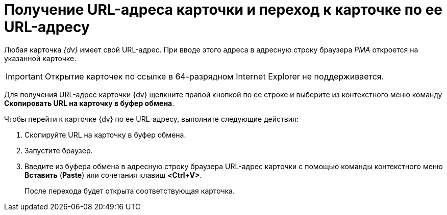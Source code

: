 = Получение URL-адреса карточки и переход к карточке по ее URL-адресу

Любая карточка _{dv}_ имеет свой URL-адрес. При вводе этого адреса в адресную строку браузера _РМА_ откроется на указанной карточке.

[IMPORTANT]
====
Открытие карточек по ссылке в 64-разрядном Internet Explorer не поддерживается.
====

Для получения URL-адрес карточки {dv} щелкните правой кнопкой по ее строке и выберите из контекстного меню команду *Скопировать URL на карточку в буфер обмена*.

Чтобы перейти к карточке {dv} по ее URL-адресу, выполните следующие действия:


. Скопируйте URL на карточку в буфер обмена.
. Запустите браузер.
. Введите из буфера обмена в адресную строку браузера URL-адрес карточки с помощью команды контекстного меню *Вставить* (*Paste*) или сочетания клавиш *<Ctrl+V>*.
+
После перехода будет открыта соответствующая карточка.
